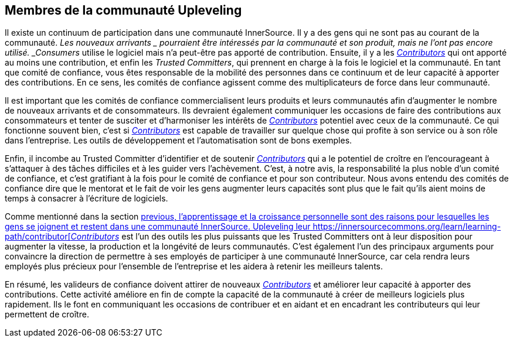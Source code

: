 == Membres de la communauté Upleveling
Il existe un continuum de participation dans une communauté InnerSource.
Il y a des gens qui ne sont pas au courant de la communauté.
_Les nouveaux arrivants _ pourraient être intéressés par la communauté et son produit, mais ne l'ont pas encore utilisé.
_Consumers_ utilise le logiciel mais n'a peut-être pas apporté de contribution.
Ensuite, il y a les https://innersourcecommons.org/learn/learning-path/contributor[_Contributors_] qui ont apporté au moins une contribution, et enfin les _Trusted Committers_, qui prennent en charge à la fois le logiciel et la communauté.
En tant que comité de confiance, vous êtes responsable de la mobilité des personnes dans ce continuum et de leur capacité à apporter des contributions.
En ce sens, les comités de confiance agissent comme des multiplicateurs de force dans leur communauté.

Il est important que les comités de confiance commercialisent leurs produits et leurs communautés afin d'augmenter le nombre de nouveaux arrivants et de consommateurs.
Ils devraient également communiquer les occasions de faire des contributions aux consommateurs et tenter de susciter et d'harmoniser les intérêts de https://innersourcecommons.org/learn/learning-path/contributor[_Contributors_] potentiel avec ceux de la communauté.
Ce qui fonctionne souvent bien, c'est si https://innersourcecommons.org/learn/learning-path/contributor[_Contributors_] est capable de travailler sur quelque chose qui profite à son service ou à son rôle dans l'entreprise.
Les outils de développement et l'automatisation sont de bons exemples.

Enfin, il incombe au Trusted Committer d'identifier et de soutenir https://innersourcecommons.org/learn/learning-path/contributor[_Contributors_] qui a le potentiel de croître en l'encourageant à s'attaquer à des tâches difficiles et à les guider vers l'achèvement.
C'est, à notre avis, la responsabilité la plus noble d'un comité de confiance, et c'est gratifiant à la fois pour le comité de confiance et pour son contributeur.
Nous avons entendu des comités de confiance dire que le mentorat et le fait de voir les gens augmenter leurs capacités sont plus que le fait qu'ils aient moins de temps à consacrer à l'écriture de logiciels.

Comme mentionné dans la section https://innersourcecommons.org/learn/learning-path/trusted-committer/03/[previous, l'apprentissage et la croissance personnelle sont des raisons pour lesquelles les gens se joignent et restent dans une communauté InnerSource.
Upleveling leur https://innersourcecommons.org/learn/learning-path/contributor[_Contributors_] est l'un des outils les plus puissants que les Trusted Committers ont à leur disposition pour augmenter la vitesse, la production et la longévité de leurs communautés.
C'est également l'un des principaux arguments pour convaincre la direction de permettre à ses employés de participer à une communauté InnerSource, car cela rendra leurs employés plus précieux pour l'ensemble de l'entreprise et les aidera à retenir les meilleurs talents.

En résumé, les valideurs de confiance doivent attirer de nouveaux https://innersourcecommons.org/learn/learning-path/contributor[_Contributors_] et améliorer leur capacité à apporter des contributions.
Cette activité améliore en fin de compte la capacité de la communauté à créer de meilleurs logiciels plus rapidement.
Ils le font en communiquant les occasions de contribuer et en aidant et en encadrant les contributeurs qui leur permettent de croître.
